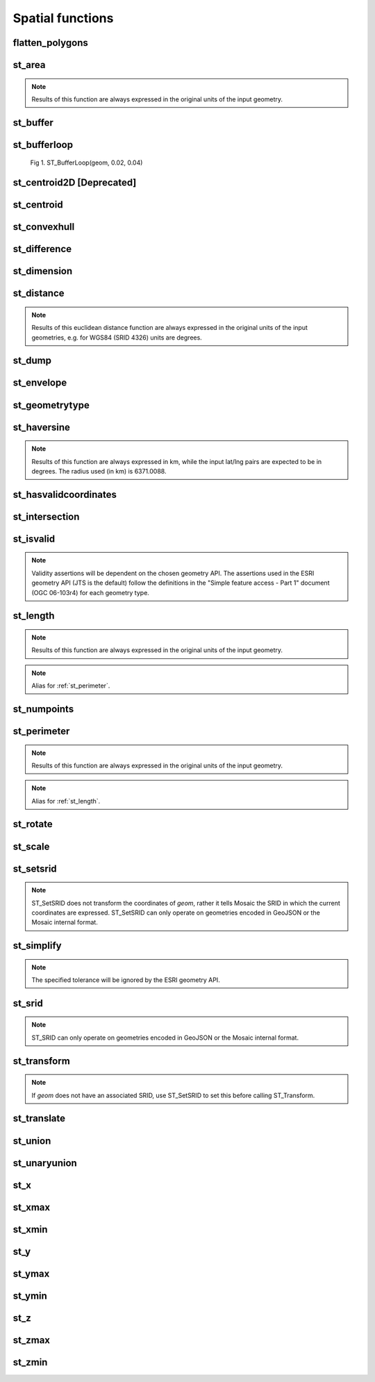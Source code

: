 =================
Spatial functions
=================


flatten_polygons
****************

.. function:: flatten_polygons(col)

    Explodes a MultiPolygon geometry into one row per constituent Polygon.

    :param col: MultiPolygon Geometry
    :type col: Column
    :rtype: Column: StringType

    :example:

.. tabs::
   .. code-tab:: py

    df = spark.createDataFrame([
            {'wkt': 'MULTIPOLYGON (((30 20, 45 40, 10 40, 30 20)), ((15 5, 40 10, 10 20, 5 10, 15 5)))'}
        ])
    df.select(flatten_polygons('wkt')).show(2, False)
    +------------------------------------------+
    |element                                   |
    +------------------------------------------+
    |POLYGON ((30 20, 45 40, 10 40, 30 20))    |
    |POLYGON ((15 5, 40 10, 10 20, 5 10, 15 5))|
    +------------------------------------------+

   .. code-tab:: scala

    val df = List(("MULTIPOLYGON (((30 20, 45 40, 10 40, 30 20)), ((15 5, 40 10, 10 20, 5 10, 15 5)))")).toDF("wkt")
    df.select(flatten_polygons(col("wkt"))).show(false)
    +------------------------------------------+
    |element                                   |
    +------------------------------------------+
    |POLYGON ((30 20, 45 40, 10 40, 30 20))    |
    |POLYGON ((15 5, 40 10, 10 20, 5 10, 15 5))|
    +------------------------------------------+

   .. code-tab:: sql

    SELECT flatten_polygons("'MULTIPOLYGON (((30 20, 45 40, 10 40, 30 20)), ((15 5, 40 10, 10 20, 5 10, 15 5)))'")
    +------------------------------------------+
    |element                                   |
    +------------------------------------------+
    |POLYGON ((30 20, 45 40, 10 40, 30 20))    |
    |POLYGON ((15 5, 40 10, 10 20, 5 10, 15 5))|
    +------------------------------------------+

   .. code-tab:: r R

    df <- createDataFrame(data.frame(wkt = 'MULTIPOLYGON (((30 20, 45 40, 10 40, 30 20)), ((15 5, 40 10, 10 20, 5 10, 15 5)))'))
    showDF(select(df, flatten_polygons(column("wkt"))), truncate=F)
    +------------------------------------------+
    |element                                   |
    +------------------------------------------+
    |POLYGON ((30 20, 45 40, 10 40, 30 20))    |
    |POLYGON ((15 5, 40 10, 10 20, 5 10, 15 5))|
    +------------------------------------------+


st_area
*******

.. function:: st_area(col)

    Compute the area of a geometry.

    :param col: Geometry
    :type col: Column
    :rtype: Column: DoubleType

    :example:

.. tabs::
   .. code-tab:: py

    df = spark.createDataFrame([{'wkt': 'POLYGON ((30 10, 40 40, 20 40, 10 20, 30 10))'}])
    df.select(st_area('wkt')).show()
    +------------+
    |st_area(wkt)|
    +------------+
    |       550.0|
    +------------+

   .. code-tab:: scala

    val df = List(("POLYGON ((30 10, 40 40, 20 40, 10 20, 30 10))")).toDF("wkt")
    df.select(st_area(col("wkt"))).show()
    +------------+
    |st_area(wkt)|
    +------------+
    |       550.0|
    +------------+

   .. code-tab:: sql

    SELECT st_area("POLYGON ((30 10, 40 40, 20 40, 10 20, 30 10))")
    +------------+
    |st_area(wkt)|
    +------------+
    |       550.0|
    +------------+

   .. code-tab:: r R

    df <- createDataFrame(data.frame(wkt = "POLYGON ((30 10, 40 40, 20 40, 10 20, 30 10))"))
    showDF(select(df, st_area(column("wkt"))))
    +------------+
    |st_area(wkt)|
    +------------+
    |       550.0|
    +------------+

.. note:: Results of this function are always expressed in the original units of the input geometry.


st_buffer
*********

.. function:: st_buffer(col, radius)

    Buffer the input geometry by radius `radius` and return a new, buffered geometry.

    :param col: Geometry
    :type col: Column
    :param radius: Double
    :type radius: Column (DoubleType)
    :rtype: Column: Geometry

    :example:

.. tabs::
   .. code-tab:: py

    df = spark.createDataFrame([{'wkt': 'POLYGON ((30 10, 40 40, 20 40, 10 20, 30 10))'}])
    df.select(st_buffer('wkt', lit(2.))).show()
    +--------------------+
    | st_buffer(wkt, 2.0)|
    +--------------------+
    |POLYGON ((29.1055...|
    +--------------------+

   .. code-tab:: scala

    val df = List(("POLYGON ((30 10, 40 40, 20 40, 10 20, 30 10))")).toDF("wkt")
    df.select(st_buffer(col("wkt"), 2d)).show()
    +--------------------+
    | st_buffer(wkt, 2.0)|
    +--------------------+
    |POLYGON ((29.1055...|
    +--------------------+

   .. code-tab:: sql

    SELECT st_buffer("POLYGON ((30 10, 40 40, 20 40, 10 20, 30 10))", 2d)
    +--------------------+
    | st_buffer(wkt, 2.0)|
    +--------------------+
    |POLYGON ((29.1055...|
    +--------------------+

   .. code-tab:: r R

    df <- createDataFrame(data.frame(wkt = "POLYGON ((30 10, 40 40, 20 40, 10 20, 30 10))"))
    showDF(select(df, st_buffer(column("wkt"), lit(2))))
    +--------------------+
    | st_buffer(wkt, 2.0)|
    +--------------------+
    |POLYGON ((29.1055...|
    +--------------------+

st_bufferloop
*************

.. function:: st_bufferloop(col, innerRadius, outerRadius)

    Returns a difference between st_buffer(col, outerRadius) and st_buffer(col, innerRadius).
    The resulting geometry is a loop with a width of outerRadius - innerRadius.

    :param col: Geometry
    :type col: Column
    :param innerRadius: Radius of the resulting geometry hole.
    :type innerRadius: Column (DoubleType)
    :param outerRadius: Radius of the resulting geometry.
    :type outerRadius: Column (DoubleType)
    :rtype: Column: Geometry

    :example:

.. tabs::
   .. code-tab:: py

    df = spark.createDataFrame([{'wkt': 'POLYGON ((30 10, 40 40, 20 40, 10 20, 30 10))'}])
    df.select(st_bufferloop('wkt', lit(2.), lit(2.1)).show()
    +-------------------------+
    | st_buffer(wkt, 2.0, 2.1)|
    +-------------------------+
    |     POLYGON ((29.1055...|
    +-------------------------+

   .. code-tab:: scala

    val df = List(("POLYGON ((30 10, 40 40, 20 40, 10 20, 30 10))")).toDF("wkt")
    df.select(st_bufferloop('wkt', lit(2.), lit(2.1))).show()
    +-------------------------+
    | st_buffer(wkt, 2.0, 2.1)|
    +-------------------------+
    |     POLYGON ((29.1055...|
    +-------------------------+

   .. code-tab:: sql

    SELECT st_bufferloop("POLYGON ((30 10, 40 40, 20 40, 10 20, 30 10))", 2d, 2.1d)
    +-------------------------+
    | st_buffer(wkt, 2.0, 2.1)|
    +-------------------------+
    |     POLYGON ((29.1055...|
    +-------------------------+

   .. code-tab:: r R

    df <- createDataFrame(data.frame(wkt = "POLYGON ((30 10, 40 40, 20 40, 10 20, 30 10))"))
    showDF(select(df, st_bufferloop('wkt', lit(2.), lit(2.1))))
    +-------------------------+
    | st_buffer(wkt, 2.0, 2.1)|
    +-------------------------+
    |     POLYGON ((29.1055...|
    +-------------------------+


.. figure:: ../images/st_bufferloop/geom.png
   :figclass: doc-figure

   Fig 1. ST_BufferLoop(geom, 0.02, 0.04)

st_centroid2D [Deprecated]
**************************

.. function:: st_centroid2D(col)

    Returns the x and y coordinates representing the centroid of the input geometry.

    :param col: Geometry
    :type col: Column
    :rtype: Column: StructType[x: DoubleType, y: DoubleType]

    :example:

.. tabs::
   .. code-tab:: py

    df = spark.createDataFrame([{'wkt': 'POLYGON ((30 10, 40 40, 20 40, 10 20, 30 10))'}])
    df.select(st_centroid2D('wkt')).show()
    +---------------------------------------+
    |st_centroid(wkt)                       |
    +---------------------------------------+
    |{25.454545454545453, 26.96969696969697}|
    +---------------------------------------+

   .. code-tab:: scala

    val df = List(("POLYGON ((30 10, 40 40, 20 40, 10 20, 30 10))")).toDF("wkt")
    df.select(st_centroid2D(col("wkt"))).show()
    +---------------------------------------+
    |st_centroid(wkt)                       |
    +---------------------------------------+
    |{25.454545454545453, 26.96969696969697}|
    +---------------------------------------+

   .. code-tab:: sql

    SELECT st_centroid2D("POLYGON ((30 10, 40 40, 20 40, 10 20, 30 10))")
    +---------------------------------------+
    |st_centroid(wkt)                       |
    +---------------------------------------+
    |{25.454545454545453, 26.96969696969697}|
    +---------------------------------------+

   .. code-tab:: r R

    df <- createDataFrame(data.frame(wkt = "POLYGON ((30 10, 40 40, 20 40, 10 20, 30 10))"))
    showDF(select(df, st_centroid2D(column("wkt"))), truncate=F)
    +---------------------------------------+
    |st_centroid(wkt)                       |
    +---------------------------------------+
    |{25.454545454545453, 26.96969696969697}|
    +---------------------------------------+

st_centroid
*************

.. function:: st_centroid(col)

    Returns the POINT geometry representing the centroid of the input geometry.

    :param col: Geometry
    :type col: Column
    :rtype: Column: Geometry

    :example:

.. tabs::
   .. code-tab:: py

    df = spark.createDataFrame([{'wkt': 'POLYGON ((30 10, 40 40, 20 40, 10 20, 30 10))'}])
    df.select(st_centroid('wkt')).show()
    +---------------------------------------------+
    |st_centroid(wkt)                             |
    +---------------------------------------------+
    |POINT (25.454545454545453, 26.96969696969697)|
    +---------------------------------------------+

   .. code-tab:: scala

    val df = List(("POLYGON ((30 10, 40 40, 20 40, 10 20, 30 10))")).toDF("wkt")
    df.select(st_centroid(col("wkt"))).show()
    +---------------------------------------------+
    |st_centroid(wkt)                             |
    +---------------------------------------------+
    |POINT (25.454545454545453, 26.96969696969697)|
    +---------------------------------------------+

   .. code-tab:: sql

    SELECT st_centroid("POLYGON ((30 10, 40 40, 20 40, 10 20, 30 10))")
    +---------------------------------------------+
    |st_centroid(wkt)                             |
    +---------------------------------------------+
    |POINT (25.454545454545453, 26.96969696969697)|
    +---------------------------------------------+

   .. code-tab:: r R

    df <- createDataFrame(data.frame(wkt = "POLYGON ((30 10, 40 40, 20 40, 10 20, 30 10))"))
    showDF(select(df, st_centroid(column("wkt"))), truncate=F)
    +---------------------------------------------+
    |st_centroid(wkt)                             |
    +---------------------------------------------+
    |POINT (25.454545454545453, 26.96969696969697)|
    +---------------------------------------------+

st_convexhull
*************

.. function:: st_convexhull(col)

    Compute the convex hull of a geometry or multi-geometry object.

    :param col: Geometry
    :type col: Column
    :rtype: Column

    :example:

.. tabs::
   .. code-tab:: py

    df = spark.createDataFrame([{'wkt': 'MULTIPOINT ((10 40), (40 30), (20 20), (30 10))'}])
    df.select(st_convexhull('wkt')).show(1, False)
    +---------------------------------------------+
    |st_convexhull(wkt)                           |
    +---------------------------------------------+
    |POLYGON ((10 40, 20 20, 30 10, 40 30, 10 40))|
    +---------------------------------------------+

   .. code-tab:: scala

    val df = List(("MULTIPOINT ((10 40), (40 30), (20 20), (30 10))")).toDF("wkt")
    df.select(st_convexhull(col("wkt"))).show(false)
    +---------------------------------------------+
    |st_convexhull(wkt)                           |
    +---------------------------------------------+
    |POLYGON ((10 40, 20 20, 30 10, 40 30, 10 40))|
    +---------------------------------------------+

   .. code-tab:: sql

    SELECT st_convexhull("MULTIPOINT ((10 40), (40 30), (20 20), (30 10))")
    +---------------------------------------------+
    |st_convexhull(wkt)                           |
    +---------------------------------------------+
    |POLYGON ((10 40, 20 20, 30 10, 40 30, 10 40))|
    +---------------------------------------------+

   .. code-tab:: r R

    df <- createDataFrame(data.frame(wkt = "MULTIPOINT ((10 40), (40 30), (20 20), (30 10))"))
    showDF(select(df, st_convexhull(column("wkt"))))
    +---------------------------------------------+
    |st_convexhull(wkt)                           |
    +---------------------------------------------+
    |POLYGON ((10 40, 20 20, 30 10, 40 30, 10 40))|
    +---------------------------------------------+


st_difference
*************

.. function:: st_difference(left_geom, right_geom)

    Returns the point set difference of the left and right geometry.

    :param left_geom: Geometry
    :type left_geom: Column
    :param right_geom: Geometry
    :type right_geom: Column
    :rtype Column: Geometry

    :example:

.. tabs::
   .. code-tab:: py

    df = spark.createDataFrame([{'left': 'POLYGON ((10 10, 20 10, 20 20, 10 20, 10 10))', 'right': 'POLYGON ((15 15, 25 15, 25 25, 15 25, 15 15))'}])
    df.select(st_difference(col('left'), col('right'))).show()
    +-----------------------------------------------------------+
    | st_difference(left, right)                                |
    +-----------------------------------------------------------+
    |POLYGON ((10 10, 20 10, 20 15, 15 15, 15 20, 10 20, 10 10))|
    +-----------------------------------------------------------+

   .. code-tab:: scala

    val df = List(("POLYGON ((10 10, 20 10, 20 20, 10 20, 10 10))", "POLYGON ((15 15, 25 15, 25 25, 15 25, 15 15))")).toDF("left", "right")
    df.select(st_difference(col('left'), col('right'))).show()
    +-----------------------------------------------------------+
    | st_difference(left, right)                                |
    +-----------------------------------------------------------+
    |POLYGON ((10 10, 20 10, 20 15, 15 15, 15 20, 10 20, 10 10))|
    +-----------------------------------------------------------+

   .. code-tab:: sql

    SELECT st_difference("POLYGON ((10 10, 20 10, 20 20, 10 20, 10 10))", "POLYGON ((15 15, 25 15, 25 25, 15 25, 15 15))")
    +-----------------------------------------------------------+
    | st_difference(left, right)                                |
    +-----------------------------------------------------------+
    |POLYGON ((10 10, 20 10, 20 15, 15 15, 15 20, 10 20, 10 10))|
    +-----------------------------------------------------------+

   .. code-tab:: r R

    df <- createDataFrame(data.frame(p1 = "POLYGON ((10 10, 20 10, 20 20, 10 20, 10 10))", p2 = "POLYGON ((15 15, 25 15, 25 25, 15 25, 15 15))"))
    showDF(select(df, st_difference(column("p1"), column("p2"))), truncate=F)
    +-----------------------------------------------------------+
    | st_difference(left, right)                                |
    +-----------------------------------------------------------+
    |POLYGON ((10 10, 20 10, 20 15, 15 15, 15 20, 10 20, 10 10))|
    +-----------------------------------------------------------+


st_dimension
************

.. function:: st_dimension(col)

    Compute the dimension of the geometry.

    :param col: Geometry
    :type col: Column
    :rtype: Column: IntegerType

    :example:

.. tabs::
   .. code-tab:: py

    >>> df = spark.createDataFrame([{'wkt': 'POLYGON ((30 10, 40 40, 20 40, 10 20, 30 10))'}])
    >>> df.select(st_dimension('wkt')).show()
    +-----------------+
    |st_dimension(wkt)|
    +-----------------+
    |                2|
    +-----------------+

   .. code-tab:: scala

    >>> val df = List("POLYGON ((30 10, 40 40, 20 40, 10 20, 30 10))").toDF("wkt")
    >>> df.select(st_dimension(col("wkt"))).show()
    +-----------------+
    |st_dimension(wkt)|
    +-----------------+
    |                2|
    +-----------------+

   .. code-tab:: sql

    >>> SELECT st_dimension("POLYGON ((30 10, 40 40, 20 40, 10 20, 30 10))")
    +-----------------+
    |st_dimension(wkt)|
    +-----------------+
    |                2|
    +-----------------+

   .. code-tab:: r R

    >>> df <- createDataFrame(data.frame(wkt = "POLYGON ((30 10, 40 40, 20 40, 10 20, 30 10))"))
    >>> showDF(select(df, st_dimension(column("wkt"))))
    +-----------------+
    |st_dimension(wkt)|
    +-----------------+
    |                2|
    +-----------------+


st_distance
***********

.. function:: st_distance(geom1, geom2)

    Compute the euclidean distance between `geom1` and `geom2`.

    :param geom1: Geometry
    :type geom1: Column
    :param geom2: Geometry
    :type geom2: Column
    :rtype: Column: DoubleType

    :example:

.. tabs::
   .. code-tab:: py

    df = spark.createDataFrame([{'point': 'POINT (5 5)', 'poly': 'POLYGON ((30 10, 40 40, 20 40, 10 20, 30 10))'}])
    df.select(st_distance('poly', 'point')).show()
    +------------------------+
    |st_distance(poly, point)|
    +------------------------+
    |      15.652475842498529|
    +------------------------+

   .. code-tab:: scala

    val df = List(("POINT (5 5)", "POLYGON ((30 10, 40 40, 20 40, 10 20, 30 10))")).toDF("point", "poly")
    df.select(st_distance(col("poly"), col("point"))).show()
    +------------------------+
    |st_distance(poly, point)|
    +------------------------+
    |      15.652475842498529|
    +------------------------+

   .. code-tab:: sql

    SELECT st_distance("POLYGON ((30 10, 40 40, 20 40, 10 20, 30 10))", "POINT (5 5)")
    +------------------------+
    |st_distance(poly, point)|
    +------------------------+
    |      15.652475842498529|
    +------------------------+

   .. code-tab:: r R

    df <- createDataFrame(data.frame(point = c( "POINT (5 5)"), poly = "POLYGON ((30 10, 40 40, 20 40, 10 20, 30 10))"))
    showDF(select(df, st_distance(column("poly"), column("point"))))
    +------------------------+
    |st_distance(poly, point)|
    +------------------------+
    |      15.652475842498529|
    +------------------------+

.. note:: Results of this euclidean distance function are always expressed in the original units of the input geometries, e.g. for WGS84 (SRID 4326) units are degrees.

st_dump
*******

.. function:: st_dump(col)

    Explodes a multi-geometry into one row per constituent geometry.

    :param col: The input multi-geometry
    :type col: Column
    :rtype: Column

    :example:

.. tabs::
   .. code-tab:: py

    df = spark.createDataFrame([{'wkt': 'MULTIPOINT ((10 40), (40 30), (20 20), (30 10))'}])
    df.select(st_dump('wkt')).show(5, False)
    +-------------+
    |element      |
    +-------------+
    |POINT (10 40)|
    |POINT (40 30)|
    |POINT (20 20)|
    |POINT (30 10)|
    +-------------+

   .. code-tab:: scala

    val df = List(("MULTIPOINT ((10 40), (40 30), (20 20), (30 10))")).toDF("wkt")
    df.select(st_dump(col("wkt"))).show(false)
    +-------------+
    |element      |
    +-------------+
    |POINT (10 40)|
    |POINT (40 30)|
    |POINT (20 20)|
    |POINT (30 10)|
    +-------------+

   .. code-tab:: sql

    SELECT st_dump("MULTIPOINT ((10 40), (40 30), (20 20), (30 10))")
    +-------------+
    |element      |
    +-------------+
    |POINT (10 40)|
    |POINT (40 30)|
    |POINT (20 20)|
    |POINT (30 10)|
    +-------------+
   .. code-tab:: r R

    df <- createDataFrame(data.frame(wkt = "MULTIPOINT ((10 40), (40 30), (20 20), (30 10))"))
    showDF(select(df, st_dump(column("wkt"))))
    +-------------+
    |element      |
    +-------------+
    |POINT (10 40)|
    |POINT (40 30)|
    |POINT (20 20)|
    |POINT (30 10)|
    +-------------+


st_envelope
***********

.. function:: st_envelope(col)

    Returns the minimum bounding box of the input geometry, as a geometry.
    This bounding box is defined by the rectangular polygon with corner points `(x_min, y_min)`, `(x_max, y_min)`, `(x_min, y_max)`, `(x_max, y_max)`.

    :param col: Geometry
    :type col: Column
    :rtype: Column

    :example:

.. tabs::
   .. code-tab:: py

    df = spark.createDataFrame([{'wkt': 'POLYGON ((10 10, 20 10, 15 20, 10 10))'}])
    df.select(st_envelope('wkt')).show()
    +-----------------------------------------------+
    | st_envelope(wkt)                              |
    +-----------------------------------------------+
    | POLYGON ((10 10, 20 10, 20 20, 10 20, 10 10)) |
    +-----------------------------------------------+

   .. code-tab:: scala

    df = List(("POLYGON ((10 10, 20 10, 15 20, 10 10))")).toDF("wkt")
    df.select(st_envelope('wkt')).show()
    +-----------------------------------------------+
    | st_envelope(wkt)                              |
    +-----------------------------------------------+
    | POLYGON ((10 10, 20 10, 20 20, 10 20, 10 10)) |
    +-----------------------------------------------+

   .. code-tab:: sql

    SELECT st_envelope("POLYGON ((10 10, 20 10, 15 20, 10 10))")
    +-----------------------------------------------+
    | st_envelope(wkt)                              |
    +-----------------------------------------------+
    | POLYGON ((10 10, 20 10, 20 20, 10 20, 10 10)) |
    +-----------------------------------------------+

   .. code-tab:: r R

    df <- createDataFrame(data.frame(wkt = "POLYGON ((10 10, 20 10, 15 20, 10 10))")
    showDF(select(df, st_envelope(column("wkt"))), truncate=F)
    +-----------------------------------------------+
    | st_envelope(wkt)                              |
    +-----------------------------------------------+
    | POLYGON ((10 10, 20 10, 20 20, 10 20, 10 10)) |
    +-----------------------------------------------+


st_geometrytype
***************

.. function:: st_geometrytype(col)

    Returns the type of the input geometry ("POINT", "LINESTRING", "POLYGON" etc.).

    :param col: Geometry
    :type col: Column
    :rtype: Column: StringType

    :example:

.. tabs::
   .. code-tab:: py

    df = spark.createDataFrame([{'wkt': 'POLYGON ((30 10, 40 40, 20 40, 10 20, 30 10))'}])
    df.select(st_geometrytype('wkt')).show()
    +--------------------+
    |st_geometrytype(wkt)|
    +--------------------+
    |             POLYGON|
    +--------------------+

   .. code-tab:: scala

    val df = List(("POLYGON ((30 10, 40 40, 20 40, 10 20, 30 10))")).toDF("wkt")
    df.select(st_geometrytype(col("wkt"))).show()
    +--------------------+
    |st_geometrytype(wkt)|
    +--------------------+
    |             POLYGON|
    +--------------------+

   .. code-tab:: sql

    SELECT st_geometrytype("POLYGON((0 0, 10 0, 10 10, 0 10, 0 0), (15 15, 15 20, 20 20, 20 15, 15 15))")
    +--------------------+
    |st_geometrytype(wkt)|
    +--------------------+
    |             POLYGON|
    +--------------------+

   .. code-tab:: r R

    df <- createDataFrame(data.frame(wkt = "POLYGON ((30 10, 40 40, 20 40, 10 20, 30 10))"))
    showDF(select(df, st_geometrytype(column("wkt"))), truncate=F)
    +--------------------+
    |st_geometrytype(wkt)|
    +--------------------+
    |             POLYGON|
    +--------------------+


st_haversine
***********

.. function:: st_haversine(lat1, lng1, lat2, lng2)

    Compute the haversine distance between lat1/lng1 and lat2/lng2.

    :param lat1: DoubleType
    :type lat1: Column
    :param lng1: DoubleType
    :type lng1: Column
    :param lat2: DoubleType
    :type lat2: Column
    :param lng2: DoubleType
    :type lng2: Column
    :rtype: Column: DoubleType

    :example:

.. tabs::
   .. code-tab:: py

    df = spark.createDataFrame([{'lat1': 0.0, 'lng1': 90.0, 'lat2': 0.0, 'lng2': 0.0}])
    df.select(st_distance('lat1', 'lng1', 'lat2', 'lng2')).show()
    +------------------------------------+
    |st_haversine(lat1, lng1, lat2, lng2)|
    +------------------------------------+
    |                   10007.55722101796|
    +------------------------------------+

   .. code-tab:: scala

    val df = List((0.0, 90.0, 0.0, 0.0)).toDF("lat1", "lng1", "lat2", "lng2")
    df.select(st_haversine(col("lat1"), col("lng1"), col("lat2"), col("lng2"))).show()
    +------------------------------------+
    |st_haversine(lat1, lng1, lat2, lng2)|
    +------------------------------------+
    |                   10007.55722101796|
    +------------------------------------+

   .. code-tab:: sql

    SELECT st_haversine(0.0, 90.0, 0.0, 0.0)
    +------------------------------------+
    |st_haversine(lat1, lng1, lat2, lng2)|
    +------------------------------------+
    |                   10007.55722101796|
    +------------------------------------+

   .. code-tab:: r R

    df <- createDataFrame(data.frame(lat1 = c(0.0), lng1 = c(90.0), lat2 = c(0.0), lng2 = c(0.0)))
    showDF(select(df, st_haversine(column("lat1"), column("lng1"), column("lat2"), column("lng2"))))
    +------------------------------------+
    |st_haversine(lat1, lng1, lat2, lng2)|
    +------------------------------------+
    |                   10007.55722101796|
    +------------------------------------+

.. note:: Results of this function are always expressed in km, while the input lat/lng pairs are expected to be in degrees. The radius used (in km) is 6371.0088.


st_hasvalidcoordinates
**********************

.. function:: st_hasvalidcoordinates(geom, crs, which)

    Checks if all points in `geom` are valid with respect to crs bounds.
    CRS bounds can be provided either as bounds or as reprojected_bounds.

    :param geom: Geometry
    :type geom: Column
    :param crs: CRS name (EPSG ID), e.g. "EPSG:2192"
    :type crs: Column
    :param which: Check against geographic `"bounds"` or geometric `"reprojected_bounds"` bounds.
    :type which: Column
    :rtype: Column: IntegerType

    :example:

.. tabs::
   .. code-tab:: py

    df = spark.createDataFrame([{'wkt': 'POLYGON((5.84 45.64, 5.92 45.64, 5.89 45.81, 5.79 45.81, 5.84 45.64))'}])
    df.select(st_hasvalidcoordinates(col('wkt'), lit('EPSG:2192'), lit('bounds'))).show()
    +----------------------------------------------+
    |st_hasvalidcoordinates(wkt, EPSG:2192, bounds)|
    +----------------------------------------------+
    |                                          true|
    +----------------------------------------------+

   .. code-tab:: scala

    val df = List(("POLYGON((5.84 45.64, 5.92 45.64, 5.89 45.81, 5.79 45.81, 5.84 45.64))")).toDF("wkt")
    df.select(st_hasvalidcoordinates(col("wkt"), lit("EPSG:2192"), lit("bounds"))).show()
    +----------------------------------------------+
    |st_hasvalidcoordinates(wkt, EPSG:2192, bounds)|
    +----------------------------------------------+
    |                                          true|
    +----------------------------------------------+

   .. code-tab:: sql

    SELECT st_hasvalidcoordinates("POLYGON((5.84 45.64, 5.92 45.64, 5.89 45.81, 5.79 45.81, 5.84 45.64))", "EPSG:2192", "bounds")
    +----------------------------------------------+
    |st_hasvalidcoordinates(wkt, EPSG:2192, bounds)|
    +----------------------------------------------+
    |                                          true|
    +----------------------------------------------+

   .. code-tab:: r R

    df <- createDataFrame(data.frame(wkt = "POLYGON((5.84 45.64, 5.92 45.64, 5.89 45.81, 5.79 45.81, 5.84 45.64))"))
    showDF(select(df, st_hasvalidcoordinates(column("wkt"), lit("EPSG:2192"), lit("bounds"))), truncate=F)
    +----------------------------------------------+
    |st_hasvalidcoordinates(wkt, EPSG:2192, bounds)|
    +----------------------------------------------+
    |true                                          |
    +----------------------------------------------+


st_intersection
***************

.. function:: st_intersection(geom1, geom2)

    Returns a geometry representing the intersection of `left_geom` and `right_geom`.

    :param geom1: Geometry
    :type geom1: Column
    :param geom2: Geometry
    :type geom2: Column
    :rtype: Column

    :example:

.. tabs::
   .. code-tab:: py

    df = spark.createDataFrame([{'p1': 'POLYGON ((0 0, 0 3, 3 3, 3 0))', 'p2': 'POLYGON ((2 2, 2 4, 4 4, 4 2))'}])
    df.select(st_intersection(col('p1'), col('p2'))).show(1, False)
    +-----------------------------------+
    |st_intersection(p1, p2)            |
    +-----------------------------------+
    |POLYGON ((2 2, 3 2, 3 3, 2 3, 2 2))|
    +-----------------------------------+

   .. code-tab:: scala

    val df = List(("POLYGON ((0 0, 0 3, 3 3, 3 0))", "POLYGON ((2 2, 2 4, 4 4, 4 2))")).toDF("p1", "p2")
    df.select(st_intersection(col("p1"), col("p2"))).show(false)
    +-----------------------------------+
    |st_intersection(p1, p2)            |
    +-----------------------------------+
    |POLYGON ((2 2, 3 2, 3 3, 2 3, 2 2))|
    +-----------------------------------+

   .. code-tab:: sql

    SELECT st_intersection("POLYGON ((0 0, 0 3, 3 3, 3 0))", "POLYGON ((2 2, 2 4, 4 4, 4 2))")
    +-----------------------------------+
    |st_intersection(p1, p2)            |
    +-----------------------------------+
    |POLYGON ((2 2, 3 2, 3 3, 2 3, 2 2))|
    +-----------------------------------+

   .. code-tab:: r R

    df <- createDataFrame(data.frame(p1 = "POLYGON ((0 0, 0 3, 3 3, 3 0))", p2 = "POLYGON ((2 2, 2 4, 4 4, 4 2))"))
    showDF(select(df, st_intersection(column("p1"), column("p2"))), truncate=F)
    +-----------------------------------+
    |st_intersection(p1, p2)            |
    +-----------------------------------+
    |POLYGON ((2 2, 3 2, 3 3, 2 3, 2 2))|
    +-----------------------------------+


st_isvalid
**********

.. function:: st_isvalid(col)

    Returns `true` if the geometry is valid.

    :param col: Geometry
    :type col: Column
    :rtype: Column: BooleanType

    :example:

.. tabs::
   .. code-tab:: py

    df = spark.createDataFrame([{'wkt': 'POLYGON ((30 10, 40 40, 20 40, 10 20, 30 10))'}])
    df.select(st_isvalid('wkt')).show()
    +---------------+
    |st_isvalid(wkt)|
    +---------------+
    |           true|
    +---------------+

    df = spark.createDataFrame([{
        'wkt': 'POLYGON((0 0, 10 0, 10 10, 0 10, 0 0), (15 15, 15 20, 20 20, 20 15, 15 15))'
        }])
    df.select(st_isvalid('wkt')).show()
    +---------------+
    |st_isvalid(wkt)|
    +---------------+
    |          false|
    +---------------+

   .. code-tab:: scala

    val df = List(("POLYGON ((30 10, 40 40, 20 40, 10 20, 30 10))")).toDF("wkt")
    df.select(st_isvalid(col("wkt"))).show()
    +---------------+
    |st_isvalid(wkt)|
    +---------------+
    |           true|
    +---------------+

    val df = List(("POLYGON((0 0, 10 0, 10 10, 0 10, 0 0), (15 15, 15 20, 20 20, 20 15, 15 15))")).toDF("wkt")
    df.select(st_isvalid(col("wkt"))).show()
    +---------------+
    |st_isvalid(wkt)|
    +---------------+
    |          false|
    +---------------+

   .. code-tab:: sql

    SELECT st_isvalid("POLYGON ((30 10, 40 40, 20 40, 10 20, 30 10))")
    +---------------+
    |st_isvalid(wkt)|
    +---------------+
    |           true|
    +---------------+

    SELECT st_isvalid("POLYGON((0 0, 10 0, 10 10, 0 10, 0 0), (15 15, 15 20, 20 20, 20 15, 15 15))")
    +---------------+
    |st_isvalid(wkt)|
    +---------------+
    |          false|
    +---------------+

   .. code-tab:: r R

    df <- createDataFrame(data.frame(wkt = "POLYGON ((30 10, 40 40, 20 40, 10 20, 30 10))"))
    showDF(select(df, st_isvalid(column("wkt"))), truncate=F)
    +---------------+
    |st_isvalid(wkt)|
    +---------------+
    |           true|
    +---------------+

    df <- createDataFrame(data.frame(wkt = "POLYGON((0 0, 10 0, 10 10, 0 10, 0 0), (15 15, 15 20, 20 20, 20 15, 15 15))"))
    showDF(select(df, st_isvalid(column("wkt"))), truncate=F)
    +---------------+
    |st_isvalid(wkt)|
    +---------------+
    |          false|
    +---------------+

.. note:: Validity assertions will be dependent on the chosen geometry API.
    The assertions used in the ESRI geometry API (JTS is the default) follow the definitions in the
    "Simple feature access - Part 1" document (OGC 06-103r4) for each geometry type.


st_length
************

.. function:: st_length(col)

    Compute the length of a geometry.

    :param col: Geometry
    :type col: Column
    :rtype: Column: DoubleType

    :example:

.. tabs::
   .. code-tab:: py

    df = spark.createDataFrame([{'wkt': 'POLYGON ((30 10, 40 40, 20 40, 10 20, 30 10))'}])
    df.select(st_length('wkt')).show()
    +-----------------+
    |   st_length(wkt)|
    +-----------------+
    |96.34413615167959|
    +-----------------+

   .. code-tab:: scala

    val df = List(("POLYGON ((30 10, 40 40, 20 40, 10 20, 30 10))")).toDF("wkt")
    df.select(st_length(col("wkt"))).show()
    +-----------------+
    |   st_length(wkt)|
    +-----------------+
    |96.34413615167959|
    +-----------------+

   .. code-tab:: sql

    SELECT st_length("POLYGON ((30 10, 40 40, 20 40, 10 20, 30 10))")
    +-----------------+
    |   st_length(wkt)|
    +-----------------+
    |96.34413615167959|
    +-----------------+
   .. code-tab:: r R

    df <- createDataFrame(data.frame(wkt = "POLYGON ((30 10, 40 40, 20 40, 10 20, 30 10))"))
    showDF(select(df, st_length(column("wkt"))))
    +-----------------+
    |   st_length(wkt)|
    +-----------------+
    |96.34413615167959|
    +-----------------+


.. note:: Results of this function are always expressed in the original units of the input geometry.

.. note:: Alias for :ref:`st_perimeter`.



st_numpoints
************

.. function:: st_numpoints(col)

    Returns the number of points in `geom`.

    :param col: Geometry
    :type col: Column
    :rtype: Column: IntegerType

    :example:

.. tabs::
   .. code-tab:: py

    df = spark.createDataFrame([{'wkt': 'POLYGON ((30 10, 40 40, 20 40, 10 20, 30 10))'}])
    df.select(st_numpoints('wkt')).show()
    +-----------------+
    |st_numpoints(wkt)|
    +-----------------+
    |                5|
    +-----------------+

   .. code-tab:: scala

    val df = List(("POLYGON ((30 10, 40 40, 20 40, 10 20, 30 10))")).toDF("wkt")
    df.select(st_numpoints(col("wkt"))).show()
    +-----------------+
    |st_numpoints(wkt)|
    +-----------------+
    |                5|
    +-----------------+

   .. code-tab:: sql

    SELECT st_numpoints("POLYGON ((30 10, 40 40, 20 40, 10 20, 30 10))")
    +-----------------+
    |st_numpoints(wkt)|
    +-----------------+
    |                5|
    +-----------------+

   .. code-tab:: r R

    df <- createDataFrame(data.frame(wkt = "POLYGON ((30 10, 40 40, 20 40, 10 20, 30 10))"))
    showDF(select(df, st_numpoints(column("wkt"))))
    +-----------------+
    |st_numpoints(wkt)|
    +-----------------+
    |                5|
    +-----------------+

st_perimeter
************

.. function:: st_perimeter(col)

    Compute the perimeter length of a geometry.

    :param col: Geometry
    :type col: Column
    :rtype: Column: DoubleType

    :example:

.. tabs::
   .. code-tab:: py

    df = spark.createDataFrame([{'wkt': 'POLYGON ((30 10, 40 40, 20 40, 10 20, 30 10))'}])
    df.select(st_perimeter('wkt')).show()
    +-----------------+
    |st_perimeter(wkt)|
    +-----------------+
    |96.34413615167959|
    +-----------------+

   .. code-tab:: scala

    val df = List(("POLYGON ((30 10, 40 40, 20 40, 10 20, 30 10))")).toDF("wkt")
    df.select(st_perimeter(col("wkt"))).show()
    +-----------------+
    |st_perimeter(wkt)|
    +-----------------+
    |96.34413615167959|
    +-----------------+

   .. code-tab:: sql

    SELECT st_perimeter("POLYGON ((30 10, 40 40, 20 40, 10 20, 30 10))")
    +-----------------+
    |st_perimeter(wkt)|
    +-----------------+
    |96.34413615167959|
    +-----------------+
   .. code-tab:: r R

    df <- createDataFrame(data.frame(wkt = "POLYGON ((30 10, 40 40, 20 40, 10 20, 30 10))"))
    showDF(select(df, st_perimeter(column("wkt"))))
    +-----------------+
    |st_perimeter(wkt)|
    +-----------------+
    |96.34413615167959|
    +-----------------+


.. note:: Results of this function are always expressed in the original units of the input geometry.

.. note:: Alias for :ref:`st_length`.


st_rotate
*********

.. function:: st_rotate(geom, td)

    Rotates `geom` using the rotational factor `td`.

    :param geom: Geometry
    :type geom: Column
    :param td: Rotation (in radians)
    :type td: Column (DoubleType)
    :rtype: Column

    :example:

.. tabs::
   .. code-tab:: py

    from math import pi
    df = spark.createDataFrame([{'wkt': 'POLYGON ((30 10, 40 40, 20 40, 10 20, 30 10))'}])
    df.select(st_rotate('wkt', lit(pi))).show(1, False)
    +-------------------------------------------------------+
    |st_rotate(wkt, 3.141592653589793)                      |
    +-------------------------------------------------------+
    |POLYGON ((-30 -10, -40 -40, -20 -40, -10 -20, -30 -10))|
    +-------------------------------------------------------+

   .. code-tab:: scala

    import math.Pi
    val df = List(("POLYGON ((30 10, 40 40, 20 40, 10 20, 30 10))")).toDF("wkt")
    df.select(st_rotate(col("wkt"), lit(Pi))).show(false)
    +-------------------------------------------------------+
    |st_rotate(wkt, 3.141592653589793)                      |
    +-------------------------------------------------------+
    |POLYGON ((-30 -10, -40 -40, -20 -40, -10 -20, -30 -10))|
    +-------------------------------------------------------+

   .. code-tab:: sql

    SELECT st_rotate("POLYGON ((30 10, 40 40, 20 40, 10 20, 30 10))", pi())
    +-------------------------------------------------------+
    |st_rotate(wkt, 3.141592653589793)                      |
    +-------------------------------------------------------+
    |POLYGON ((-30 -10, -40 -40, -20 -40, -10 -20, -30 -10))|
    +-------------------------------------------------------+

   .. code-tab:: r R

    df <- createDataFrame(data.frame(wkt = "POLYGON ((30 10, 40 40, 20 40, 10 20, 30 10))"))
    showDF(select(df, st_rotate(column("wkt"), lit(pi))), truncate=F)
    +-------------------------------------------------------+
    |st_rotate(wkt, 3.141592653589793)                      |
    +-------------------------------------------------------+
    |POLYGON ((-30 -10, -40 -40, -20 -40, -10 -20, -30 -10))|
    +-------------------------------------------------------+



st_scale
********

.. function:: st_scale(geom, xd, yd)

    Scales `geom` using the scaling factors `xd` and `yd`.

    :param geom: Geometry
    :type geom: Column
    :param xd: Scale factor in the x-direction
    :type xd: Column (DoubleType)
    :param yd: Scale factor in the y-direction
    :type yd: Column (DoubleType)
    :rtype: Column

    :example:

.. tabs::
   .. code-tab:: py

    df = spark.createDataFrame([{'wkt': 'POLYGON ((30 10, 40 40, 20 40, 10 20, 30 10))'}])
    df.select(st_scale('wkt', lit(0.5), lit(2))).show(1, False)
    +--------------------------------------------+
    |st_scale(wkt, 0.5, 2)                       |
    +--------------------------------------------+
    |POLYGON ((15 20, 20 80, 10 80, 5 40, 15 20))|
    +--------------------------------------------+

   .. code-tab:: scala

    val df = List(("POLYGON ((30 10, 40 40, 20 40, 10 20, 30 10))")).toDF("wkt")
    df.select(st_scale(col("wkt"), lit(0.5), lit(2.0))).show(false)
    +--------------------------------------------+
    |st_scale(wkt, 0.5, 2)                       |
    +--------------------------------------------+
    |POLYGON ((15 20, 20 80, 10 80, 5 40, 15 20))|
    +--------------------------------------------+

   .. code-tab:: sql

    SELECT st_scale("POLYGON ((30 10, 40 40, 20 40, 10 20, 30 10))", 0.5d, 2.0d)
    +--------------------------------------------+
    |st_scale(wkt, 0.5, 2)                       |
    +--------------------------------------------+
    |POLYGON ((15 20, 20 80, 10 80, 5 40, 15 20))|
    +--------------------------------------------+

   .. code-tab:: r R

    df <- createDataFrame(data.frame(wkt = "POLYGON ((30 10, 40 40, 20 40, 10 20, 30 10))"))
    showDF(select(df, st_scale(column('wkt'), lit(0.5), lit(2))), truncate=F)
    +--------------------------------------------+
    |st_scale(wkt, 0.5, 2)                       |
    +--------------------------------------------+
    |POLYGON ((15 20, 20 80, 10 80, 5 40, 15 20))|
    +--------------------------------------------+


st_setsrid
**********

.. function:: st_setsrid(geom, srid)

    Sets the Coordinate Reference System well-known identifier (SRID) for `geom`.

    :param geom: Geometry
    :type geom: Column
    :param srid: The spatial reference identifier of `geom`, expressed as an integer, e.g. `4326` for EPSG:4326 / WGS84
    :type srid: Column (IntegerType)
    :rtype: Column

    :example:

.. tabs::
   .. code-tab:: py

    df = spark.createDataFrame([{'wkt': 'MULTIPOINT ((10 40), (40 30), (20 20), (30 10))'}])
    df.select(st_setsrid(st_geomfromwkt('wkt'), lit(4326))).show(1)
    +---------------------------------+
    |st_setsrid(convert_to(wkt), 4326)|
    +---------------------------------+
    |             {2, 4326, [[[10.0...|
    +---------------------------------+

   .. code-tab:: scala

    val df = List("MULTIPOINT ((10 40), (40 30), (20 20), (30 10))").toDF("wkt")
    df.select(st_setsrid(st_geomfromwkt(col("wkt")), lit(4326))).show
    +---------------------------------+
    |st_setsrid(convert_to(wkt), 4326)|
    +---------------------------------+
    |             {2, 4326, [[[10.0...|
    +---------------------------------+

   .. code-tab:: sql

    select st_setsrid(st_geomfromwkt("MULTIPOINT ((10 40), (40 30), (20 20), (30 10))"), 4326)
    +---------------------------------+
    |st_setsrid(convert_to(wkt), 4326)|
    +---------------------------------+
    |             {2, 4326, [[[10.0...|
    +---------------------------------+

   .. code-tab:: r R

    df <- createDataFrame(data.frame(wkt = "MULTIPOINT ((10 40), (40 30), (20 20), (30 10))"))
    showDF(select(df, st_setsrid(st_geomfromwkt(column("wkt")), lit(4326L))))
    +---------------------------------+
    |st_setsrid(convert_to(wkt), 4326)|
    +---------------------------------+
    |             {2, 4326, [[[10.0...|
    +---------------------------------+

.. note::
    ST_SetSRID does not transform the coordinates of `geom`,
    rather it tells Mosaic the SRID in which the current coordinates are expressed.
    ST_SetSRID can only operate on geometries encoded in GeoJSON or the Mosaic internal format.

st_simplify
***********

.. function:: st_simplify(geom, tol)

    Returns the simplified geometry.

    :param geom: Geometry
    :type geom: Column
    :param tol: Tolerance
    :type tol: Column
    :rtype: Column: Geometry

    :example:

.. tabs::
   .. code-tab:: py

    df = spark.createDataFrame([{'wkt': 'LINESTRING (0 1, 1 2, 2 1, 3 0)'}])
    df.select(st_simplify('wkt', 1.0)).show()
    +----------------------------+
    | st_simplify(wkt, 1.0)      |
    +----------------------------+
    | LINESTRING (0 1, 1 2, 3 0) |
    +----------------------------+

   .. code-tab:: scala

    df = List(("LINESTRING (0 1, 1 2, 2 1, 3 0)")).toDF("wkt")
    df.select(st_simplify('wkt', 1.0)).show()
    +----------------------------+
    | st_simplify(wkt, 1.0)      |
    +----------------------------+
    | LINESTRING (0 1, 1 2, 3 0) |
    +----------------------------+

   .. code-tab:: sql

    SELECT st_simplify("LINESTRING (0 1, 1 2, 2 1, 3 0)", 1.0)
    +----------------------------+
    | st_simplify(wkt, 1.0)      |
    +----------------------------+
    | LINESTRING (0 1, 1 2, 3 0) |
    +----------------------------+

   .. code-tab:: r R

    df <- createDataFrame(data.frame(wkt = "LINESTRING (0 1, 1 2, 2 1, 3 0)")
    showDF(select(df, st_simplify(column("wkt"), 1.0)), truncate=F)
    +----------------------------+
    | st_simplify(wkt, 1.0)      |
    +----------------------------+
    | LINESTRING (0 1, 1 2, 3 0) |
    +----------------------------+

.. note::
    The specified tolerance will be ignored by the ESRI geometry API.

st_srid
*******

.. function:: st_srid(geom)

    Looks up the Coordinate Reference System well-known identifier (SRID) for `geom`.

    :param geom: Geometry
    :type geom: Column
    :rtype: Column

    :example:

.. tabs::
   .. code-tab:: py

    json_geom = '{"type":"MultiPoint","coordinates":[[10,40],[40,30],[20,20],[30,10]],"crs":{"type":"name","properties":{"name":"EPSG:4326"}}}'
    df = spark.createDataFrame([{'json': json_geom}])
    df.select(st_srid(as_json('json'))).show(1)
    +----------------------+
    |st_srid(as_json(json))|
    +----------------------+
    |                  4326|
    +----------------------+

   .. code-tab:: scala

    val df =
       List("""{"type":"MultiPoint","coordinates":[[10,40],[40,30],[20,20],[30,10]],"crs":{"type":"name","properties":{"name":"EPSG:4326"}}}""")
       .toDF("json")
    df.select(st_srid(as_json(col("json")))).show(1)
    +----------------------+
    |st_srid(as_json(json))|
    +----------------------+
    |                  4326|
    +----------------------+

   .. code-tab:: sql

    select st_srid(as_json('{"type":"MultiPoint","coordinates":[[10,40],[40,30],[20,20],[30,10]],"crs":{"type":"name","properties":{"name":"EPSG:4326"}}}'))
    +------------+
    |st_srid(...)|
    +------------+
    |4326        |
    +------------+

   .. code-tab:: r R

    json_geom <- '{"type":"MultiPoint","coordinates":[[10,40],[40,30],[20,20],[30,10]],"crs":{"type":"name","properties":{"name":"EPSG:4326"}}}'
    df <- createDataFrame(data.frame(json=json_geom))
    showDF(select(df, st_srid(as_json(column('json')))))
    +------------+
    |st_srid(...)|
    +------------+
    |4326        |
    +------------+

.. note::
    ST_SRID can only operate on geometries encoded in GeoJSON or the Mosaic internal format.


st_transform
************

.. function:: st_transform(geom, srid)

    Transforms the horizontal (XY) coordinates of `geom` from the current reference system to that described by `srid`.

    :param geom: Geometry
    :type geom: Column
    :param srid: Target spatial reference system for `geom`, expressed as an integer, e.g. `3857` for EPSG:3857 / Pseudo-Mercator
    :type srid: Column (IntegerType)
    :rtype: Column

    :example:

.. tabs::
   .. code-tab:: py

    df = (
      spark.createDataFrame([{'wkt': 'MULTIPOINT ((10 40), (40 30), (20 20), (30 10))'}])
      .withColumn('geom', st_setsrid(st_geomfromwkt('wkt'), lit(4326)))
    )
    df.select(st_astext(st_transform('geom', lit(3857)))).show(1, False)
    +--------------------------------------------------------------------------------------------------------------------------------------------------------------------------+
    |convert_to(st_transform(geom, 3857))                                                                                                                                      |
    +--------------------------------------------------------------------------------------------------------------------------------------------------------------------------+
    |MULTIPOINT ((1113194.9079327357 4865942.279503176), (4452779.631730943 3503549.843504374), (2226389.8158654715 2273030.926987689), (3339584.723798207 1118889.9748579597))|
    +--------------------------------------------------------------------------------------------------------------------------------------------------------------------------+

   .. code-tab:: scala

    val df = List("MULTIPOINT ((10 40), (40 30), (20 20), (30 10))").toDF("wkt")
      .withColumn("geom", st_setsrid(st_geomfromwkt(col("wkt")), lit(4326)))
    df.select(st_astext(st_transform(col("geom"), lit(3857)))).show(1, false)
    +--------------------------------------------------------------------------------------------------------------------------------------------------------------------------+
    |convert_to(st_transform(geom, 3857))                                                                                                                                      |
    +--------------------------------------------------------------------------------------------------------------------------------------------------------------------------+
    |MULTIPOINT ((1113194.9079327357 4865942.279503176), (4452779.631730943 3503549.843504374), (2226389.8158654715 2273030.926987689), (3339584.723798207 1118889.9748579597))|
    +--------------------------------------------------------------------------------------------------------------------------------------------------------------------------+

   .. code-tab:: sql

    select st_astext(st_transform(st_setsrid(st_geomfromwkt("MULTIPOINT ((10 40), (40 30), (20 20), (30 10))"), 4326), 3857))
    +--------------------------------------------------------------------------------------------------------------------------------------------------------------------------+
    |convert_to(st_transform(geom, 3857))                                                                                                                                      |
    +--------------------------------------------------------------------------------------------------------------------------------------------------------------------------+
    |MULTIPOINT ((1113194.9079327357 4865942.279503176), (4452779.631730943 3503549.843504374), (2226389.8158654715 2273030.926987689), (3339584.723798207 1118889.9748579597))|
    +--------------------------------------------------------------------------------------------------------------------------------------------------------------------------+

   .. code-tab:: r R

    df <- createDataFrame(data.frame(wkt = "MULTIPOINT ((10 40), (40 30), (20 20), (30 10))"))
    df <- withColumn(df, 'geom', st_setsrid(st_geomfromwkt(column('wkt')), lit(4326L)))
    >>>
    showDF(select(df, st_astext(st_transform(column('geom'), lit(3857L)))), truncate=F)
    +--------------------------------------------------------------------------------------------------------------------------------------------------------------------------+
    |convert_to(st_transform(geom, 3857))                                                                                                                                      |
    +--------------------------------------------------------------------------------------------------------------------------------------------------------------------------+
    |MULTIPOINT ((1113194.9079327357 4865942.279503176), (4452779.631730943 3503549.843504374), (2226389.8158654715 2273030.926987689), (3339584.723798207 1118889.9748579597))|
    +--------------------------------------------------------------------------------------------------------------------------------------------------------------------------+

.. note::
    If `geom` does not have an associated SRID, use ST_SetSRID to set this before calling ST_Transform.



st_translate
************

.. function:: st_translate(geom, xd, yd)

    Translates `geom` to a new location using the distance parameters `xd` and `yd`.

    :param geom: Geometry
    :type geom: Column
    :param xd: Offset in the x-direction
    :type xd: Column (DoubleType)
    :param yd: Offset in the y-direction
    :type yd: Column (DoubleType)
    :rtype: Column

    :example:

.. tabs::
   .. code-tab:: py

    df = spark.createDataFrame([{'wkt': 'MULTIPOINT ((10 40), (40 30), (20 20), (30 10))'}])
    df.select(st_translate('wkt', lit(10), lit(-5))).show(1, False)
    +----------------------------------------------+
    |st_translate(wkt, 10, -5)                     |
    +----------------------------------------------+
    |MULTIPOINT ((20 35), (50 25), (30 15), (40 5))|
    +----------------------------------------------+

   .. code-tab:: scala

    val df = List(("MULTIPOINT ((10 40), (40 30), (20 20), (30 10))")).toDF("wkt")
    df.select(st_translate(col("wkt"), lit(10d), lit(-5d))).show(false)
    +----------------------------------------------+
    |st_translate(wkt, 10, -5)                     |
    +----------------------------------------------+
    |MULTIPOINT ((20 35), (50 25), (30 15), (40 5))|
    +----------------------------------------------+

   .. code-tab:: sql

    SELECT st_translate("MULTIPOINT ((10 40), (40 30), (20 20), (30 10))", 10d, -5d)
    +----------------------------------------------+
    |st_translate(wkt, 10, -5)                     |
    +----------------------------------------------+
    |MULTIPOINT ((20 35), (50 25), (30 15), (40 5))|
    +----------------------------------------------+

   .. code-tab:: r R

    df <- createDataFrame(data.frame(wkt = "MULTIPOINT ((10 40), (40 30), (20 20), (30 10))"))
    showDF(select(df, st_translate(column('wkt'), lit(10), lit(-5))))
    +----------------------------------------------+
    |st_translate(wkt, 10, -5)                     |
    +----------------------------------------------+
    |MULTIPOINT ((20 35), (50 25), (30 15), (40 5))|
    +----------------------------------------------+

st_union
********

.. function:: st_union(left_geom, right_geom)

    Returns the point set union of the input geometries.

    :param left_geom: Geometry
    :type left_geom: Column
    :param right_geom: Geometry
    :type right_geom: Column
    :rtype: Column: Geometry

    :example:

.. tabs::
   .. code-tab:: py

    df = spark.createDataFrame([{'left': 'POLYGON ((10 10, 20 10, 20 20, 10 20, 10 10))', 'right': 'POLYGON ((15 15, 25 15, 25 25, 15 25, 15 15))'}])
    df.select(st_union(col('left'), col('right'))).show()
    +-------------------------------------------------------------------------+
    | st_union(left, right)                                                   |
    +-------------------------------------------------------------------------+
    |POLYGON ((20 15, 20 10, 10 10, 10 20, 15 20, 15 25, 25 25, 25 15, 20 15))|
    +-------------------------------------------------------------------------+

   .. code-tab:: scala

    val df = List(("POLYGON ((10 10, 20 10, 20 20, 10 20, 10 10))", "POLYGON ((15 15, 25 15, 25 25, 15 25, 15 15))")).toDF("left", "right")
    df.select(st_union(col('left'), col('right'))).show()
    +-------------------------------------------------------------------------+
    | st_union(left, right)                                                   |
    +-------------------------------------------------------------------------+
    |POLYGON ((20 15, 20 10, 10 10, 10 20, 15 20, 15 25, 25 25, 25 15, 20 15))|
    +-------------------------------------------------------------------------+

   .. code-tab:: sql

    SELECT st_union("POLYGON ((10 10, 20 10, 20 20, 10 20, 10 10))", "POLYGON ((15 15, 25 15, 25 25, 15 25, 15 15))")
    +-------------------------------------------------------------------------+
    | st_union(left, right)                                                   |
    +-------------------------------------------------------------------------+
    |POLYGON ((20 15, 20 10, 10 10, 10 20, 15 20, 15 25, 25 25, 25 15, 20 15))|
    +-------------------------------------------------------------------------+

   .. code-tab:: r R

    df <- createDataFrame(data.frame(p1 = "POLYGON ((10 10, 20 10, 20 20, 10 20, 10 10))", p2 = "POLYGON ((15 15, 25 15, 25 25, 15 25, 15 15))"))
    showDF(select(df, st_union(column("p1"), column("p2"))), truncate=F)
    +-------------------------------------------------------------------------+
    | st_union(left, right)                                                   |
    +-------------------------------------------------------------------------+
    |POLYGON ((20 15, 20 10, 10 10, 10 20, 15 20, 15 25, 25 25, 25 15, 20 15))|
    +-------------------------------------------------------------------------+

st_unaryunion
*************

.. function:: st_unaryunion(col)

    Returns a geometry that represents the point set union of the given geometry

    :param col: Geometry
    :type col: Column
    :rtype: Column: Geometry

    :example:

.. tabs::
   .. code-tab:: py

    df = spark.createDataFrame([{'wkt': 'MULTIPOLYGON (((10 10, 20 10, 20 20, 10 20, 10 10)), ((15 15, 25 15, 25 25, 15 25, 15 15)))'}])
    df.select(st_unaryunion('wkt')).show()
    +-------------------------------------------------------------------------+
    | st_unaryunion(wkt, 2.0)                                                 |
    +-------------------------------------------------------------------------+
    |POLYGON ((20 15, 20 10, 10 10, 10 20, 15 20, 15 25, 25 25, 25 15, 20 15))|
    +-------------------------------------------------------------------------+

   .. code-tab:: scala

    val df = List(("MULTIPOLYGON (((10 10, 20 10, 20 20, 10 20, 10 10)), ((15 15, 25 15, 25 25, 15 25, 15 15)))")).toDF("wkt")
    df.select(st_unaryunion(col("wkt"))).show()
    +-------------------------------------------------------------------------+
    | st_unaryunion(wkt, 2.0)                                                 |
    +-------------------------------------------------------------------------+
    |POLYGON ((20 15, 20 10, 10 10, 10 20, 15 20, 15 25, 25 25, 25 15, 20 15))|
    +-------------------------------------------------------------------------+

   .. code-tab:: sql

    SELECT st_unaryunion("MULTIPOLYGON (((10 10, 20 10, 20 20, 10 20, 10 10)), ((15 15, 25 15, 25 25, 15 25, 15 15)))")
    +-------------------------------------------------------------------------+
    | st_unaryunion(wkt, 2.0)                                                 |
    +-------------------------------------------------------------------------+
    |POLYGON ((20 15, 20 10, 10 10, 10 20, 15 20, 15 25, 25 25, 25 15, 20 15))|
    +-------------------------------------------------------------------------+

   .. code-tab:: r R

    df <- createDataFrame(data.frame(wkt = "MULTIPOLYGON (((10 10, 20 10, 20 20, 10 20, 10 10)), ((15 15, 25 15, 25 25, 15 25, 15 15)))")
    showDF(select(df, st_unaryunion(column("wkt"))), truncate=F)
    +-------------------------------------------------------------------------+
    | st_unaryunion(wkt, 2.0)                                                 |
    +-------------------------------------------------------------------------+
    |POLYGON ((20 15, 20 10, 10 10, 10 20, 15 20, 15 25, 25 25, 25 15, 20 15))|
    +-------------------------------------------------------------------------+

st_x
****

.. function:: st_x(col)

    Returns the x coordinate of the input geometry.

    :param col: Geometry
    :type col: Column
    :rtype: Column: DoubleType

    :example:

.. tabs::
    .. code-tab:: py

     df = spark.createDataFrame([{'wkt': 'POINT (30 10)'}])
     df.select(st_x('wkt')).show()
     +-----------------+
     |st_x(wkt)        |
     +-----------------+
     |             30.0|
     +-----------------+

    .. code-tab:: scala

     val df = List(("POINT (30 10)")).toDF("wkt")
     df.select(st_x(col("wkt"))).show()
     +-----------------+
     |st_x(wkt)        |
     +-----------------+
     |             30.0|
     +-----------------+

    .. code-tab:: sql

     SELECT st_x("POINT (30 10)")
     +-----------------+
     |st_x(wkt)        |
     +-----------------+
     |             30.0|
     +-----------------+

    .. code-tab:: r R

     df <- createDataFrame(data.frame(wkt = "POINT (30 10)"))
     showDF(select(df, st_x(column("wkt"))), truncate=F)
     +-----------------+
     |st_x(wkt)        |
     +-----------------+
     |             30.0|
     +-----------------+

st_xmax
*******

.. function:: st_xmax(col)

    Returns the largest x coordinate in the input geometry.

    :param col: Geometry
    :type col: Column
    :rtype: Column: DoubleType

    :example:

.. tabs::
   .. code-tab:: py

    df = spark.createDataFrame([{'wkt': 'POLYGON ((30 10, 40 40, 20 40, 10 20, 30 10))'}])
    df.select(st_xmax('wkt')).show()
    +-----------------+
    |st_minmaxxyz(wkt)|
    +-----------------+
    |             40.0|
    +-----------------+

   .. code-tab:: scala

    val df = List(("POLYGON ((30 10, 40 40, 20 40, 10 20, 30 10))")).toDF("wkt")
    df.select(st_xmax(col("wkt"))).show()
    +-----------------+
    |st_minmaxxyz(wkt)|
    +-----------------+
    |             40.0|
    +-----------------+

   .. code-tab:: sql

    SELECT st_xmax("POLYGON ((30 10, 40 40, 20 40, 10 20, 30 10))")
    +-----------------+
    |st_minmaxxyz(wkt)|
    +-----------------+
    |             40.0|
    +-----------------+

   .. code-tab:: r R

    df <- createDataFrame(data.frame(wkt = "POLYGON ((30 10, 40 40, 20 40, 10 20, 30 10))"))
    showDF(select(df, st_xmax(column("wkt"))), truncate=F)
    +-----------------+
    |st_minmaxxyz(wkt)|
    +-----------------+
    |             40.0|
    +-----------------+


st_xmin
*******

.. function:: st_xmin(col)

    Returns the smallest x coordinate in the input geometry.

    :param col: Geometry
    :type col: Column
    :rtype: Column: DoubleType

    :example:

.. tabs::
   .. code-tab:: py

    df = spark.createDataFrame([{'wkt': 'POLYGON ((30 10, 40 40, 20 40, 10 20, 30 10))'}])
    df.select(st_xmin('wkt')).show()
    +-----------------+
    |st_minmaxxyz(wkt)|
    +-----------------+
    |             10.0|
    +-----------------+

   .. code-tab:: scala

    val df = List(("POLYGON ((30 10, 40 40, 20 40, 10 20, 30 10))")).toDF("wkt")
    df.select(st_xmin(col("wkt"))).show()
    +-----------------+
    |st_minmaxxyz(wkt)|
    +-----------------+
    |             10.0|
    +-----------------+

   .. code-tab:: sql

    SELECT st_xmin("POLYGON ((30 10, 40 40, 20 40, 10 20, 30 10))")
    +-----------------+
    |st_minmaxxyz(wkt)|
    +-----------------+
    |             10.0|
    +-----------------+

   .. code-tab:: r R

    df <- createDataFrame(data.frame(wkt = "POLYGON ((30 10, 40 40, 20 40, 10 20, 30 10))"))
    showDF(select(df, st_xmin(column("wkt"))), truncate=F)
    +-----------------+
    |st_minmaxxyz(wkt)|
    +-----------------+
    |             10.0|
    +-----------------+

st_y
****
.. function:: st_y(col)

    Returns the y coordinate of the input geometry.

    :param col: Geometry
    :type col: Column
    :rtype: Column: DoubleType

    :example:

.. tabs::
    .. code-tab:: py

     df = spark.createDataFrame([{'wkt': 'POINT (30 10)'}])
     df.select(st_y('wkt')).show()
     +-----------------+
     |st_y(wkt)        |
     +-----------------+
     |             10.0|
     +-----------------+

    .. code-tab:: scala

     val df = List(("POINT (30 10)")).toDF("wkt")
     df.select(st_y(col("wkt"))).show()
     +-----------------+
     |st_y(wkt)        |
     +-----------------+
     |             10.0|
     +-----------------+

    .. code-tab:: sql

     SELECT st_y("POINT (30 10)")
     +-----------------+
     |st_y(wkt)        |
     +-----------------+
     |             10.0|
     +-----------------+

    .. code-tab:: r R

     df <- createDataFrame(data.frame(wkt = "POINT (30 10)"))
     showDF(select(df, st_y(column("wkt"))), truncate=F)
     +-----------------+
     |st_y(wkt)        |
     +-----------------+
     |             10.0|
     +-----------------+

st_ymax
*******

.. function:: st_ymax(col)

    Returns the largest y coordinate in the input geometry.

    :param col: Geometry
    :type col: Column
    :rtype: Column: DoubleType

    :example:

.. tabs::
   .. code-tab:: py

    df = spark.createDataFrame([{'wkt': 'POLYGON ((30 10, 40 40, 20 40, 10 20, 30 10))'}])
    df.select(st_ymax('wkt')).show()
    +-----------------+
    |st_minmaxxyz(wkt)|
    +-----------------+
    |             40.0|
    +-----------------+

   .. code-tab:: scala

    val df = List(("POLYGON ((30 10, 40 40, 20 40, 10 20, 30 10))")).toDF("wkt")
    df.select(st_ymax(col("wkt"))).show()
    +-----------------+
    |st_minmaxxyz(wkt)|
    +-----------------+
    |             40.0|
    +-----------------+

   .. code-tab:: sql

    SELECT st_ymax("POLYGON ((30 10, 40 40, 20 40, 10 20, 30 10))")
    +-----------------+
    |st_minmaxxyz(wkt)|
    +-----------------+
    |             40.0|
    +-----------------+

   .. code-tab:: r R

    df <- createDataFrame(data.frame(wkt = "POLYGON ((30 10, 40 40, 20 40, 10 20, 30 10))"))
    showDF(select(df, st_ymax(column("wkt"))), truncate=F)
    +-----------------+
    |st_minmaxxyz(wkt)|
    +-----------------+
    |             40.0|
    +-----------------+


st_ymin
*******

.. function:: st_ymin(col)

    Returns the smallest y coordinate in the input geometry.

    :param col: Geometry
    :type col: Column
    :rtype: Column: DoubleType

    :example:

.. tabs::
   .. code-tab:: py

    df = spark.createDataFrame([{'wkt': 'POLYGON ((30 10, 40 40, 20 40, 10 20, 30 10))'}])
    df.select(st_ymin('wkt')).show()
    +-----------------+
    |st_minmaxxyz(wkt)|
    +-----------------+
    |             10.0|
    +-----------------+

   .. code-tab:: scala

    val df = List(("POLYGON ((30 10, 40 40, 20 40, 10 20, 30 10))")).toDF("wkt")
    df.select(st_ymin(col("wkt"))).show()
    +-----------------+
    |st_minmaxxyz(wkt)|
    +-----------------+
    |             10.0|
    +-----------------+

   .. code-tab:: sql

    SELECT st_ymin("POLYGON ((30 10, 40 40, 20 40, 10 20, 30 10))")
    +-----------------+
    |st_minmaxxyz(wkt)|
    +-----------------+
    |             10.0|
    +-----------------+

   .. code-tab:: r R

    df <- createDataFrame(data.frame(wkt = "POLYGON ((30 10, 40 40, 20 40, 10 20, 30 10))"))
    showDF(select(df, st_ymin(column("wkt"))), truncate=F)
    +-----------------+
    |st_minmaxxyz(wkt)|
    +-----------------+
    |             10.0|
    +-----------------+


st_z
****
.. function:: st_z(col)

    Returns the z coordinate of the input point. Input must be a point.

    :param col: Point Geometry
    :type col: Column
    :rtype: Column: DoubleType

    :example:

.. tabs::
    .. code-tab:: py

     df = spark.createDataFrame([{'wkt': 'POINT (30 10 20)'}])
     df.select(st_z('wkt')).show()
     +-----------------+
     |st_z(wkt)        |
     +-----------------+
     |             20.0|
     +-----------------+

    .. code-tab:: scala

     val df = List(("POINT (30 10 20)")).toDF("wkt")
     df.select(st_z(col("wkt"))).show()
     +-----------------+
     |st_z(wkt)        |
     +-----------------+
     |             20.0|
     +-----------------+

    .. code-tab:: sql

     SELECT st_z("POINT (30 10 20)")
     +-----------------+
     |st_z(wkt)        |
     +-----------------+
     |             20.0|
     +-----------------+

    .. code-tab:: r R

     df <- createDataFrame(data.frame(wkt = "POINT (30 10 20)"))
     showDF(select(df, st_z(column("wkt"))), truncate=F)
     +-----------------+
     |st_z(wkt)        |
     +-----------------+
     |             20.0|
     +-----------------+


st_zmax
*******

.. function:: st_zmax(col)

    Returns the largest z coordinate in the input geometry.

    :param col: Geometry
    :type col: Column
    :rtype: Column: DoubleType

    :example:

.. tabs::
    .. code-tab:: py

     df = spark.createDataFrame([{'wkt': 'POINT (30 10 20)'}])
     df.select(st_zmax('wkt')).show()
     +-----------------+
     |st_minmaxxyz(wkt)|
     +-----------------+
     |             20.0|
     +-----------------+

    .. code-tab:: scala

     val df = List(("POINT (30 10 20)")).toDF("wkt")
     df.select(st_zmax(col("wkt"))).show()
     +-----------------+
     |st_minmaxxyz(wkt)|
     +-----------------+
     |             20.0|
     +-----------------+

    .. code-tab:: sql

     SELECT st_zmax("POINT (30 10 20)")
     +-----------------+
     |st_minmaxxyz(wkt)|
     +-----------------+
     |             20.0|
     +-----------------+

    .. code-tab:: r R

     df <- createDataFrame(data.frame(wkt = "POINT (30 10 20)"))
     showDF(select(df, st_zmax(column("wkt"))), truncate=F)
     +-----------------+
     |st_minmaxxyz(wkt)|
     +-----------------+
     |             20.0|
     +-----------------+



st_zmin
*******

.. function:: st_zmin(col)

    Returns the smallest z coordinate in the input geometry.

    :param col: Geometry
    :type col: Column
    :rtype: Column: DoubleType

    :example:

.. tabs::
    .. code-tab:: py

     df = spark.createDataFrame([{'wkt': 'POINT (30 10 20)'}])
     df.select(st_zmin('wkt')).show()
     +-----------------+
     |st_minmaxxyz(wkt)|
     +-----------------+
     |             20.0|
     +-----------------+

    .. code-tab:: scala

     val df = List(("POINT (30 10 20)")).toDF("wkt")
     df.select(st_zmin(col("wkt"))).show()
     +-----------------+
     |st_minmaxxyz(wkt)|
     +-----------------+
     |             20.0|
     +-----------------+

    .. code-tab:: sql

     SELECT st_zmin("POINT (30 10 20)")
     +-----------------+
     |st_minmaxxyz(wkt)|
     +-----------------+
     |             20.0|
     +-----------------+

    .. code-tab:: r R

     df <- createDataFrame(data.frame(wkt = "POINT (30 10 20)"))
     showDF(select(df, st_zmin(column("wkt"))), truncate=F)
     +-----------------+
     |st_minmaxxyz(wkt)|
     +-----------------+
     |             20.0|
     +-----------------+



